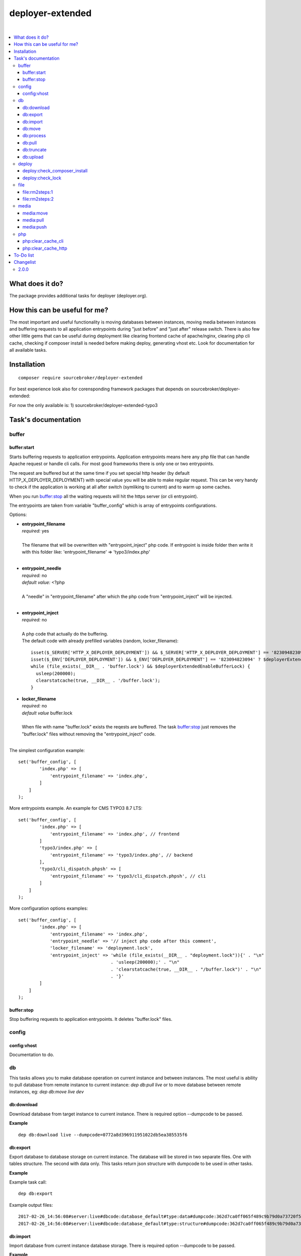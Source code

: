 deployer-extended
=================

.. image:: https://styleci.io/repos/82486796/shield?branch=master
   :target: https://styleci.io/repos/82486796

.. image:: https://scrutinizer-ci.com/g/sourcebroker/deployer-extended/badges/quality-score.png?b=master
   :target: https://scrutinizer-ci.com/g/sourcebroker/deployer-extended/?branch=master

.. image:: http://img.shields.io/packagist/v/sourcebroker/deployer-extended.svg?style=flat
   :target: https://packagist.org/packages/sourcebroker/deployer-extended

.. image:: https://img.shields.io/badge/license-MIT-blue.svg?style=flat
   :target: https://packagist.org/packages/sourcebroker/deployer-extended

|

.. contents:: :local:

What does it do?
----------------

The package provides additional tasks for deployer (deployer.org).

How this can be useful for me?
------------------------------

The most important and useful functionality is moving databases between instances,
moving media between instances and buffering requests to all application entrypoints
during "just before" and "just after" release switch. There is also few other little
gems that can be useful during deployment like clearing frontend cache of apache/nginx,
clearing php cli cache, checking if composer install is needed before making deploy,
generating vhost etc. Look for documentation for all available tasks.

Installation
------------
::

   composer require sourcebroker/deployer-extended

For best experience look also for corensponding framework packages that depends on
sourcebroker/deployer-extended:

For now the only available is:
1) sourcebroker/deployer-extended-typo3


Task's documentation
--------------------

buffer
~~~~~~

buffer:start
++++++++++++

Starts buffering requests to application entrypoints. Application entrypoints means here any php file that
can handle Apache request or handle cli calls. For most good frameworks there is only one or two entrypoints.

The request are buffered but at the same time if you set special http header (by default HTTP_X_DEPLOYER_DEPLOYMENT)
with special value you will be able to make regular request. This can be very handy to check if the application
is working at all after switch (symliking to current) and to warm up some caches.

When you run `buffer:stop`_ all the waiting requests will hit the https server (or cli entrypoint).

The entrypoints are taken from variable "buffer_config" which is array of entrypoints configurations.

Options:

- | **entrypoint_filename**
  | *required:* yes
  |
  | The filename that will be overwritten with "entrypoint_inject" php code. If entrypoint is inside folder then
    write it with this folder like: 'entrypoint_filename' => 'typo3/index.php'

  |
- | **entrypoint_needle**
  | *required:* no
  | *default value:* <?php
  |
  | A "needle" in "entrypoint_filename" after which the php code from "entrypoint_inject" will be injected.
  |

- | **entrypoint_inject**
  | *required:* no
  |
  | A php code that actually do the buffering.
  | The default code with already prefilled variables (random, locker_filename):
  ::

       isset($_SERVER['HTTP_X_DEPLOYER_DEPLOYMENT']) && $_SERVER['HTTP_X_DEPLOYER_DEPLOYMENT'] == '823094823094' ? $deployerExtendedEnableBufferLock = false : $deployerExtendedEnableBufferLock = true;
       isset($_ENV['DEPLOYER_DEPLOYMENT']) && $_ENV['DEPLOYER_DEPLOYMENT'] == '823094823094' ? $deployerExtendedEnableBufferLock = false: $deployerExtendedEnableBufferLock = true;
       while (file_exists(__DIR__ . 'buffer.lock') && $deployerExtendedEnableBufferLock) {
         usleep(200000);
         clearstatcache(true, __DIR__ . '/buffer.lock');
       }


- | **locker_filename**
  | *required:* no
  | *default value* buffer.lock
  |
  | When file with name "buffer.lock" exists the reqests are buffered. The task `buffer:stop`_ just removes
    the "buffer.lock" files without removing the "entrypoint_inject" code.
  |

The simplest configuration example:
::

   set('buffer_config', [
           'index.php' => [
               'entrypoint_filename' => 'index.php',
           ]
       ]
   );

More entrypoints example. An example for CMS TYPO3 8.7 LTS:
::

   set('buffer_config', [
           'index.php' => [
               'entrypoint_filename' => 'index.php', // frontend
           ]
           'typo3/index.php' => [
               'entrypoint_filename' => 'typo3/index.php', // backend
           ],
           'typo3/cli_dispatch.phpsh' => [
               'entrypoint_filename' => 'typo3/cli_dispatch.phpsh', // cli
           ]
       ]
   );

More configuration options examples:
::

   set('buffer_config', [
           'index.php' => [
               'entrypoint_filename' => 'index.php',
               'entrypoint_needle' => '// inject php code after this comment',
               'locker_filename' => 'deployment.lock',
               'entrypoint_inject' => 'while (file_exists(__DIR__ . "deployment.lock")){' . "\n"
                                      . 'usleep(200000);' . "\n"
                                      . 'clearstatcache(true, __DIR__ . "/buffer.lock")' . "\n"
                                      . '}'
           ]
       ]
   );


buffer:stop
+++++++++++

Stop buffering requests to application entrypoints. It deletes "buffer.lock" files.

config
~~~~~~

config:vhost
++++++++++++

Documentation to do.

db
~~
This tasks allows you to make database operation on current instance and between instances.
The most useful is ability to pull database from remote instance to current instance: `dep db:pull live`
or to move database between remote instances, eg: `dep db:move live dev`

db:download
+++++++++++

Download database from target instance to current instance.
There is required option --dumpcode to be passed.

**Example**
::

   dep db:download live --dumpcode=0772a8d396911951022db5ea385535f6

db:export
+++++++++

Export database to database storage on current instance. The database will be stored in two separate files.
One with tables structure. The second with data only. This tasks return json structure with dumpcode to
be used in other tasks.

**Example**

Example task call:
::

   dep db:export

Example output files:
::

   2017-02-26_14:56:08#server:live#dbcode:database_default#type:data#dumpcode:362d7ca0ff065f489c9b79d0a73720f5.sql
   2017-02-26_14:56:08#server:live#dbcode:database_default#type:structure#dumpcode:362d7ca0ff065f489c9b79d0a73720f5.sql

db:import
+++++++++

Import database from current instance database storage. There is required option --dumpcode to be passed.

**Example**
::

   dep db:import --dumpcode=0772a8d396911951022db5ea385535f66

db:move
+++++++

This command allows you to move database between instances.
In the background it runs several other tasks to accomplish this.

Here is the list of tasks that will be done afer "db:move":

1) First it runs `db:export`_ task on target instance and get the "dumpcode" as return to use it in next commands.
2) Then it runs `db:download`_ on current instance (with "dumpcode" value from first task).
3) Then it runs `db:process`_ on current instance (with "dumpcode" value from first task).
4) Then it runs `db:upload`_ on current instance (with "dumpcode" value from first task).
5) Then it runs `db:import`_ on target instance (with "dumpcode" value from first task).


**Example**

Example call when you are on your local instance can be:
::

   dep db:move live dev

db:process
++++++++++

This command will run some defined commands on pure sql file as its sometimes needed to remove or replace some strings
directly on sql file before importing. There is required option --dumpcode to be passed.

**Example**
::

   dep db:process --dumpcode=0772a8d396911951022db5ea385535f66


db:pull
+++++++

This command allows you to pull database from target instance to current instance.
In the background it runs several other tasks to accomplish this.

Here is the list of tasks that will be done afer "db:pull":

1) First it runs `db:export`_ task on target instance and get the "dumpcode" as return to use it in next commands.
2) Then it runs `db:download`_ on current instance (with "dumpcode" value from first task).
3) Then it runs `db:process`_ on current instance (with "dumpcode" value from first task).
4) Then it runs `db:import`_ on current instance (with "dumpcode" value from first task).

**Example**
::

   dep db:pull live

db:truncate
+++++++++++

This command allows you to truncate database tables defined in database config var "caching_tables"

**Example**
::

   dep db:truncate --dumpcode=0772a8d396911951022db5ea385535f6


db:upload
+++++++++

This command uploads the sql dump file to target instance.
There is required option --dumpcode to be passed.

**Example**

Upload database with dumpcode 0772a8d396911951022db5ea385535f6 to live instance
and store it on database storage folder.

::

   dep db:upload live --dumpcode=0772a8d396911951022db5ea385535f6


deploy
~~~~~~

deploy:check_composer_install
+++++++++++++++++++++++++++++

Check if there is composer.lock file on current instance and if its there then make dry run for
"composer install". If "composer install" returns information that some packages needs to be updated
or installed then it means that probably developer pulled composer.lock changes from repo but forget
to make "composer install". In that case deployment is stopped to allow developer to update packages,
make some test and make deployment then.

deploy:check_lock
+++++++++++++++++

Checks for existance of file deploy.lock in root of current instance. If the file deploy.lock is there then
deployment is stopped.

You can use it for whatever reason you have. Imagine that you develop css/js locally with "grunt watch".
After you have working code you may forget to build final js/css with "grunt build" and you will deploy
css/js that will be not used on production which reads compiled css/js.

To prevent this situation you can make "grunt watch" to generate file "deploy.lock" (with text "Run
'grunt build'." inside) to inform you that you missed some step before deploying application.

file
~~~~

file\:rm2steps\:1
+++++++++++++++++

Allows to remove files and directories in two steps for "security" and "speed".

**Security**

Sometimes removing cache folders with lot of files takes few seconds. In meantime of that process a new frontend
request can hit http server and new file cache will start to being generated because it will detect that some cache
files are missing and cache needs to be regnerated. A process which is deleting the cache folder can then delete
the newly generated cache files. The output of cache folder is not predictable in that case and can crash
the application.

**Speed**

If you decide to remove the cache folder during the `buffer:start`_ then its crucial to do it as fast as possbile in
order to buffer as low requests as possible.


The solution for both problems of "security" and "speed" is first rename the folder to some temporary and then delete it
later in next step. Renaming is atomic operation so there is no possibility that new http hit will start to build cache
in the same folder. We also gain speed because we can delete the folders/files at the end of deployment with task
`file:rm2steps:2`_ if thats needed at all because deployer "clenup" task will remove old releases anyway.


file\:rm2steps\:2
+++++++++++++++++

The second step of file:rm2steps tandem. Read more on `file:rm2steps:1`_


media
~~~~~

Options:

- | **exclude**
  | *default value:* null
  |
  | Array with patterns to be excluded.

  |
- | **exclude-case-insensitive**
  | *default value:* null
  |
  | Array with patterns to be excluded. Because rsync does not support case insensitive then
    each value of array is set in state uppercase/lowercase. That means if you will have ``['*.mp4', '*.zip']``
    then final exclude will be ``--exclude '*.[mM][pP]4' --exclude '*.[zZ][iI][pP]'``

  |
- | **exclude-file**
  | *default value:* null
  |
  | String containing absolute path to file, which contains exclude patterns.

  |
- | **include**
  | *default value:* null
  |
  | Array with patterns to be included.

  |
- | **include-file**
  | *default value:* null
  |
  | String containing absolute path to file, which contains include patterns.

  |
- | **filter**
  | *default value:* null
  |
  | Array of rsync filter rules

  |
- | **filter-file**
  | *default value:* null
  |
  | String containing merge-file filename.

  |
- | **filter-perdir**
  | *default value:* null
  |
  | String containing merge-file filename to be scanned and merger per each directory in rsync
    list offiles to send.

  |
- | **flags**
  | *default value:* rz
  |
  | Flags added to rsync command.

  |
- | **options**
  | *default value:* ['copy-links', 'keep-dirlinks', 'safe-links']
  |
  | Array of options to be added to rsync command.

  |
- | **timeout**
  | *default value:* 0
  |
  | Timeout for rsync task. Zero means no timeout.


Default configuration for task:
::
   set('media-default',
    [
        'exclude' => [],
        'exclude-case-insensitive' => [
            '*.mp4',
            '*.zip',
            '*.pdf',
            '*.exe',
            '*.doc',
            '*.docx',
            '*.pptx',
            '*.ppt',
            '*.xls',
            '*.xlsx',
            '*.xlsm',
            '*.tiff',
            '*.tif',
            '*.potx',
            '*.mpg',
            '*.mp3',
            '*.avi',
            '*.wmv',
            '*.flv',
            '*.eps',
            '*.ai',
            '*.mov',
        ],
        'exclude-file' => false,
        'include' => [],
        'include-file' => false,
        'filter' => [],
        'filter-file' => false,
        'filter-perdir' => false,
        'flags' => 'rz',
        'options' => ['copy-links', 'keep-dirlinks', 'safe-links'],
        'timeout' => 0,
    ]);

media:move
++++++++++

Move media from target instance to second target instance using rsync and options from "media-default" and "media".

Its a shortcut for two separated commands.
::

   media:move target1 target2


Is in fact:
::

   media:pull target1
   media:push target2

**Notice!**

Media are not moved directly from target1 to target2. First its synchronised from target1 instance to current
instance and then from current instance to target2 instance.

media:pull
++++++++++

Pull media from target instance to current instance using rsync and options from "media-default" and "media".

media:push
++++++++++

Pull media from current instance to target instance using rsync and options from "media-default" and "media".


php
~~~

php:clear_cache_cli
+++++++++++++++++++

This task clear the stat cache for real file pathes (http://php.net/manual/en/function.clearstatcache.php).
Additionally it clears opcache and eaccelaeator cache for CLI context.

php:clear_cache_http
++++++++++++++++++++

This task clear the opcache and eaccelaeator cache for WEB context.

To-Do list
----------

1. Refactor config:vhost to support nginx


Changelist
----------

2.0.0
~~~~~

Task renamed:

a) Rename deploy:composer_check_install to `deploy:check_composer_install`_
b) Rename cache:clearstatcache to `php:clear_cache_cli`_
c) Rename cache:frontendreset to `php:clear_cache_http`_
d) Rename deploy:vhosts to `config:vhost`_

Task splitted/renamed with no simple replacement:

a) file:remove_recursive_atomic - replaced by `file:rm2steps:1`_, `file:rm2steps:2`_
b) lock:create_lock_files - replaced by `buffer:start`_
c) lock:delete_lock_files - replaced by `buffer:stop`_
d) lock:overwrite_entry_point - replaced by `buffer:start`_

Task removed with no replacement:

a) file:copy_from_shared
b) file:copy_from_previous
c) git:check_status
d) lock:stop_if_http_status_200
